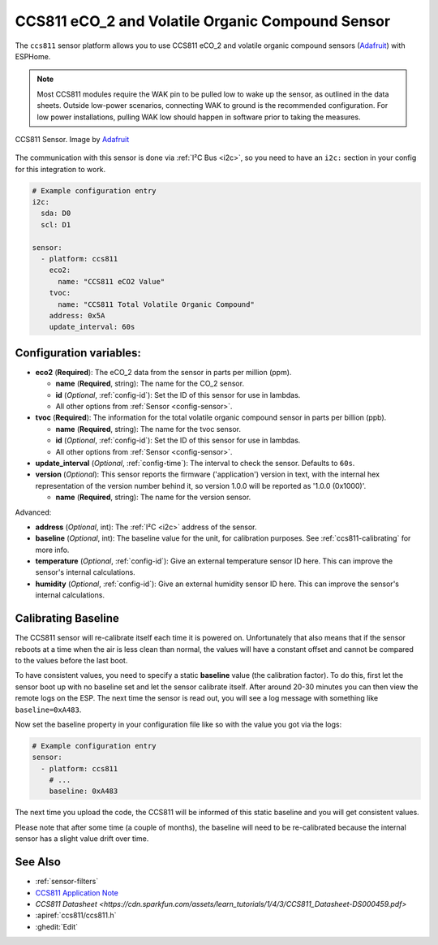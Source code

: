 CCS811 eCO_2 and Volatile Organic Compound Sensor
=================================================

.. seo::
    :description: Instructions for setting up CCS811 sensors.
    :image: ccs811.jpg

The ``ccs811`` sensor platform allows you to use CCS811 eCO_2 and volatile organic compound sensors
(`Adafruit`_) with ESPHome.

.. note::

    Most CCS811 modules require the WAK pin to be pulled low to wake up the sensor, as outlined in the data sheets.  
    Outside low-power scenarios, connecting WAK to ground is the recommended configuration. For low power installations, 
    pulling WAK low should happen in software prior to taking the measures.
    
.. figure:: images/ccs811-full.jpg
    :align: center
    :width: 50.0%

    CCS811 Sensor. Image by `Adafruit`_

.. _Adafruit: https://www.adafruit.com/product/3566

The communication with this sensor is done via :ref:`I²C Bus <i2c>`, so you need to have
an ``i2c:`` section in your config for this integration to work.

.. code-block:: yaml

    # Example configuration entry
    i2c:
      sda: D0
      scl: D1

    sensor:
      - platform: ccs811
        eco2:
          name: "CCS811 eCO2 Value"
        tvoc:
          name: "CCS811 Total Volatile Organic Compound"
        address: 0x5A
        update_interval: 60s

Configuration variables:
------------------------

- **eco2** (**Required**): The eCO_2 data from the sensor in parts per million (ppm).

  - **name** (**Required**, string): The name for the CO_2 sensor.
  - **id** (*Optional*, :ref:`config-id`): Set the ID of this sensor for use in lambdas.
  - All other options from :ref:`Sensor <config-sensor>`.

- **tvoc** (**Required**): The information for the total volatile organic compound sensor in
  parts per billion (ppb).

  - **name** (**Required**, string): The name for the tvoc sensor.
  - **id** (*Optional*, :ref:`config-id`): Set the ID of this sensor for use in lambdas.
  - All other options from :ref:`Sensor <config-sensor>`.

- **update_interval** (*Optional*, :ref:`config-time`): The interval to check the
  sensor. Defaults to ``60s``.

- **version** (*Optional*): This sensor reports the firmware ('application') version in text, with the internal hex representation of the version number behind it, so version 1.0.0 will be reported as '1.0.0 (0x1000)'.

  - **name** (**Required**, string): The name for the version sensor.

Advanced:

- **address** (*Optional*, int): The :ref:`I²C <i2c>` address of the sensor.

- **baseline** (*Optional*, int): The baseline value for the unit, for calibration
  purposes. See :ref:`ccs811-calibrating` for more info.

- **temperature** (*Optional*, :ref:`config-id`): Give an external temperature sensor ID
  here. This can improve the sensor's internal calculations.
- **humidity** (*Optional*, :ref:`config-id`): Give an external humidity sensor ID
  here. This can improve the sensor's internal calculations.

.. _ccs811-calibrating:

Calibrating Baseline
--------------------

The CCS811 sensor will re-calibrate itself each time it is powered on. Unfortunately
that also means that if the sensor reboots at a time when the air is less clean than normal,
the values will have a constant offset and cannot be compared to the values before the last
boot.

To have consistent values, you need to specify a static **baseline** value (the calibration factor).
To do this, first let the sensor boot up with no baseline set and let the sensor calibrate
itself. After around 20-30 minutes you can then view the remote logs on the ESP. The next
time the sensor is read out, you will see a log message with something like ``baseline=0xA483``.

Now set the baseline property in your configuration file like so with the value you got
via the logs:

.. code-block:: yaml

    # Example configuration entry
    sensor:
      - platform: ccs811
        # ...
        baseline: 0xA483

The next time you upload the code, the CCS811 will be informed of this static baseline
and you will get consistent values.

Please note that after some time (a couple of months), the baseline will need to be
re-calibrated because the internal sensor has a slight value drift over time.

See Also
--------

- :ref:`sensor-filters`
- `CCS811 Application Note <https://cdn.sparkfun.com/datasheets/BreakoutBoards/CCS811_Programming_Guide.pdf>`__
- `CCS811 Datasheet <https://cdn.sparkfun.com/assets/learn_tutorials/1/4/3/CCS811_Datasheet-DS000459.pdf>`
- :apiref:`ccs811/ccs811.h`
- :ghedit:`Edit`
